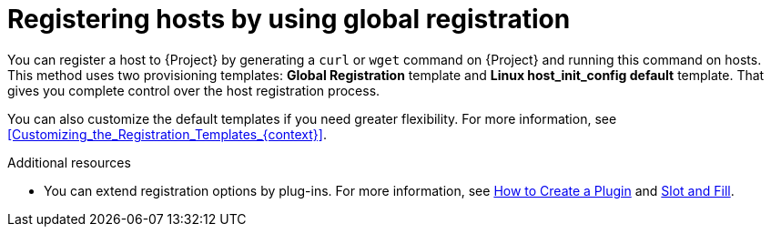 [id="Registering_Hosts_by_Using_Global_Registration_{context}"]
= Registering hosts by using global registration

You can register a host to {Project} by generating a `curl` or `wget` command on {Project} and running this command on hosts.
This method uses two provisioning templates: *Global Registration* template and *Linux host_init_config default* template.
That gives you complete control over the host registration process.

You can also customize the default templates if you need greater flexibility.
For more information, see xref:Customizing_the_Registration_Templates_{context}[].

ifndef::satellite,orcharhino[]
.Additional resources
* You can extend registration options by plug-ins.
For more information, see https://github.com/theforeman/foreman/blob/develop/developer_docs/how_to_create_a_plugin.asciidoc[How to Create a Plugin] and https://github.com/theforeman/foreman/blob/develop/developer_docs/slot-and-fill.asciidoc[Slot and Fill].
endif::[]
